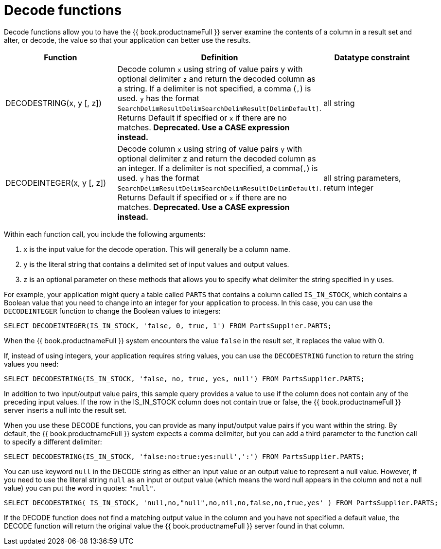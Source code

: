 // Module included in the following assemblies:
// as_scalar-functions.adoc
[id="decode-functions"]
= Decode functions

Decode functions allow you to have the {{ book.productnameFull }} server examine the contents of 
a column in a result set and alter, or decode, the value so that your application can better use the results.

|===
|Function |Definition |Datatype constraint

|DECODESTRING(x, y [, z])
|Decode column `x` using string of value pairs y with optional delimiter `z` and return the 
decoded column as a string. If a delimiter is not specified, a comma (`,`) is used. `y` has the format 
`SearchDelimResultDelimSearchDelimResult[DelimDefault]`. Returns Default if specified or `x` 
if there are no matches. *Deprecated. Use a CASE expression instead.*
|all string

|DECODEINTEGER(x, y [, z])
|Decode column `x` using string of value pairs `y` with optional delimiter z and return the 
decoded column as an integer. If a delimiter is not specified, a comma(`,`) is used. `y` has the format 
`SearchDelimResultDelimSearchDelimResult[DelimDefault]`. Returns Default if specified or `x` if there are no matches. 
*Deprecated. Use a CASE expression instead.*
|all string parameters, return integer
|===

Within each function call, you include the following arguments:

1.  `x` is the input value for the decode operation. This will generally be a column name.

2.  `y` is the literal string that contains a delimited set of input values and output values.

3.  `z` is an optional parameter on these methods that allows you to specify what delimiter the string specified in y uses.

For example, your application might query a table called `PARTS` that contains a column called `IS_IN_STOCK`, 
which contains a Boolean value that you need to change into an integer for your application to process. 
In this case, you can use the `DECODEINTEGER` function to change the Boolean values to integers:

[source,sql]
----
SELECT DECODEINTEGER(IS_IN_STOCK, 'false, 0, true, 1') FROM PartsSupplier.PARTS;
----

When the {{ book.productnameFull }} system encounters the value `false` in the result set, it replaces the value with 0.

If, instead of using integers, your application requires string values, you can use the `DECODESTRING` function to return the string values you need:

[source,sql]
----
SELECT DECODESTRING(IS_IN_STOCK, 'false, no, true, yes, null') FROM PartsSupplier.PARTS;
----

In addition to two input/output value pairs, this sample query provides a value to use if the column does not contain any of the preceding input values. 
If the row in the IS_IN_STOCK column does not contain true or false, the {{ book.productnameFull }} server inserts a null into the result set.

When you use these DECODE functions, you can provide as many input/output value pairs if you want within the string. 
By default, the {{ book.productnameFull }} system expects a comma delimiter, but you can add a third parameter to the function call to specify a different delimiter:

[source,sql]
----
SELECT DECODESTRING(IS_IN_STOCK, 'false:no:true:yes:null',':') FROM PartsSupplier.PARTS;
----

You can use keyword `null` in the DECODE string as either an input value or an output value to represent a null value. 
However, if you need to use the literal string `null` as an input or output value (which means the word null appears in the column and not a null value) you can put the word in quotes: `"null"`.

[source,sql]
----
SELECT DECODESTRING( IS_IN_STOCK, 'null,no,"null",no,nil,no,false,no,true,yes' ) FROM PartsSupplier.PARTS;
----

If the DECODE function does not find a matching output value in the column and you have not specified a default value, the DECODE function will return the original value the {{ book.productnameFull }} server found in that column.
